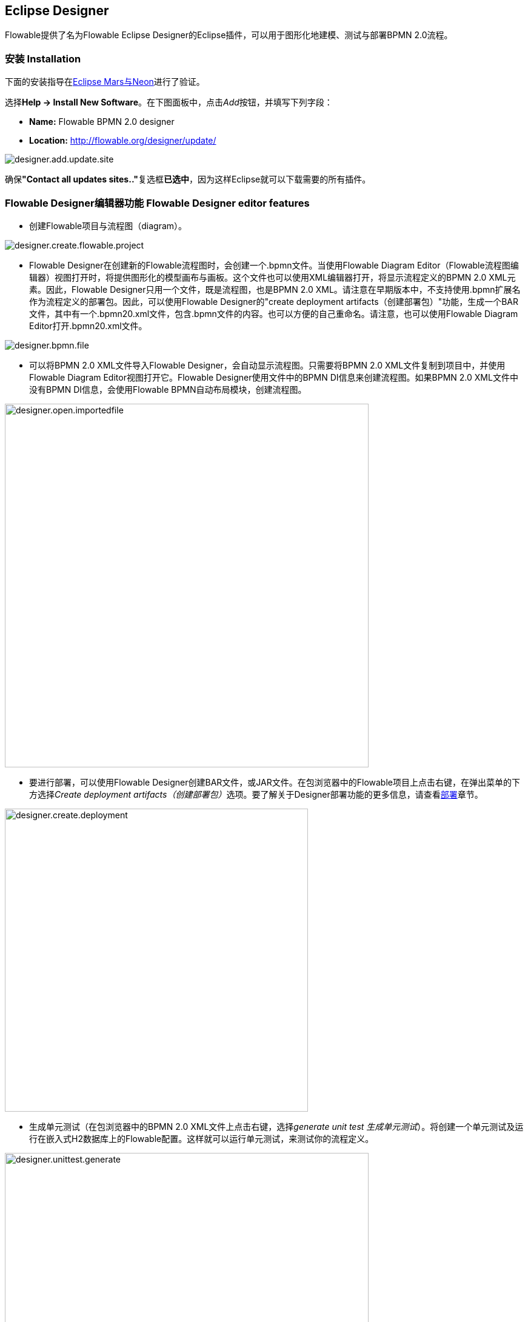 [[flowableDesigner]]

== Eclipse Designer

Flowable提供了名为Flowable Eclipse Designer的Eclipse插件，可以用于图形化地建模、测试与部署BPMN 2.0流程。

[[eclipseDesignerInstallation]]


=== 安装 Installation

下面的安装指导在link:$$http://www.eclipse.org/downloads/$$[Eclipse Mars与Neon]进行了验证。

选择**Help -> Install New Software**。在下图面板中，点击__Add__按钮，并填写下列字段：

* **Name:** Flowable BPMN 2.0 designer
* **Location:** http://flowable.org/designer/update/

image::images/designer.add.update.site.png[align="center"]

确保**"Contact all updates sites.."**复选框**已选中**，因为这样Eclipse就可以下载需要的所有插件。

[[eclipseDesignerEditorFeatures]]


=== Flowable Designer编辑器功能 Flowable Designer editor features

* 创建Flowable项目与流程图（diagram）。

image::images/designer.create.flowable.project.png[align="center"]

* Flowable Designer在创建新的Flowable流程图时，会创建一个.bpmn文件。当使用Flowable Diagram Editor（Flowable流程图编辑器）视图打开时，将提供图形化的模型画布与画板。这个文件也可以使用XML编辑器打开，将显示流程定义的BPMN 2.0 XML元素。因此，Flowable Designer只用一个文件，既是流程图，也是BPMN 2.0 XML。请注意在早期版本中，不支持使用.bpmn扩展名作为流程定义的部署包。因此，可以使用Flowable Designer的"create deployment artifacts（创建部署包）"功能，生成一个BAR文件，其中有一个.bpmn20.xml文件，包含.bpmn文件的内容。也可以方便的自己重命名。请注意，也可以使用Flowable Diagram Editor打开.bpmn20.xml文件。

image::images/designer.bpmn.file.png[align="center"]


* 可以将BPMN 2.0 XML文件导入Flowable Designer，会自动显示流程图。只需要将BPMN 2.0 XML文件复制到项目中，并使用Flowable Diagram Editor视图打开它。Flowable Designer使用文件中的BPMN DI信息来创建流程图。如果BPMN 2.0 XML文件中没有BPMN DI信息，会使用Flowable BPMN自动布局模块，创建流程图。

image::images/designer.open.importedfile.png[align="center", width="600"]

* 要进行部署，可以使用Flowable Designer创建BAR文件，或JAR文件。在包浏览器中的Flowable项目上点击右键，在弹出菜单的下方选择__Create deployment artifacts（创建部署包）__选项。要了解关于Designer部署功能的更多信息，请查看<<eclipseDesignerDeployment,部署>>章节。

image::images/designer.create.deployment.png[align="center", width="500"]


* 生成单元测试（在包浏览器中的BPMN 2.0 XML文件上点击右键，选择__generate unit test 生成单元测试__）。将创建一个单元测试及运行在嵌入式H2数据库上的Flowable配置。这样就可以运行单元测试，来测试你的流程定义。

image::images/designer.unittest.generate.png[align="center", width="600"]


* Flowable项目可以生成为Maven项目。要配置依赖，需要运行__mvn eclipse:eclipse__。请注意在流程设计时，不需要Maven依赖。只在运行单元测试时才需要依赖。

image::images/designer.project.maven.png[align="center", width="500"]


[[eclipseDesignerBPMNFeatures]]


=== Flowable Designer BPMN功能 Flowable Designer BPMN features


* 支持空启动事件，错误启动事件，定时器启动事件，空结束事件，错误结束事件，顺序流，并行网关，排他网关，包容网关，事件网关，嵌入式子流程，事件子流程，调用活动，泳池，泳道，脚本任务，用户任务，服务任务，邮件任务，手动任务，业务规则任务，接收任务，定时器边界事件，错误边界事件，信号边界事件，定时器捕获事件，信号捕获事件，信号抛出事件，空抛出事件，与四个Flowable特殊元素（用户，脚本，邮件任务与启动事件）。

image::images/designer.model.process.png[align="center"]

* 可以在元素上悬停并选择新的任务类型，快速改变任务的类型。

image::images/designer.model.quick.change.png[align="center"]

* 可以在元素上悬停并选择新的元素类型，快速添加新的元素。

image::images/designer.model.quick.new.png[align="center"]

* Java服务任务支持Java类，表达式或代理表达式配置。另外也可以配置字段扩展。

image::images/designer.servicetask.property.png[align="center"]

* 支持泳池与泳道。但因为Flowable将不同的泳池认作不同的流程定义，因此最好只使用一个泳池。如果使用多个泳池，要小心不要在泳池间画顺序流，否则会在Flowable引擎中部署流程时发生错误。可以在一个泳池中添加任意多的泳道。

image::images/designer.model.poolandlanes.png[align="center"]

* 可以通过填写name参数，为顺序流添加标签。可以决定放置标签的位置，位置将保存为BPMN 2.0 XML DI信息的一部分。

image::images/designer.model.labels.png[align="center"]

* 支持事件子流程。

image::images/designer.model.eventsubprocess.png[align="center"]

* 支持展开嵌入式子流程。也可以在一个嵌入式子流程中加入另一个嵌入式子流程。

image::images/designer.embeddedprocess.canvas.png[align="center"]

* 支持在任务与嵌入式子流程上的定时器边界事件。然而，在Flowable Designer中，在用户任务或嵌入式子流程上使用定时器边界事件最合理。

image::images/designer.timerboundary.canvas.png[align="center"]


* 支持额外的Flowable扩展，例如邮件任务，用户任务的候选人配置，或脚本任务配置。

image::images/designer.mailtask.property.png[align="center"]

* 支持Flowable执行与任务监听器。也可以为执行监听器添加字段扩展。

image::images/designer.listener.configuration.png[align="center"]

* 支持在顺序流上添加条件。

image::images/designer.sequence.condition.png[align="center"]


[[eclipseDesignerDeployment]]


=== Flowable Designer部署功能 Flowable Designer deployment features

在Flowable引擎上部署流程定义与任务表单并不困难。需要有一个包含有流程定义BPMN 2.0 XML文件的BAR文件，与可选的用于在Flowable应用中查看的任务表单和流程图片。在Flowable Designer中，创建BAR文件十分简单。在完成流程实现后，只要在包浏览器中的Flowable项目上点击右键，在弹出菜单下方选择**Create deployment artifacts（创建部署包）**选项。

image::images/designer.create.deployment.png[align="center", width="600"]

然后就会创建一个部署目录，包含BAR文件，与可能的JAR文件。其中JAR文件包含Flowable项目中的Java类。

image::images/designer.deployment.dir.png[align="center"]

这样就可以在Flowable Admin应用的部署页签中，将这个文件上传至Flowable引擎。

如果项目包含Java类，部署时要多做一些工作。在这种情况下，Flowable Designer的**Create deployment artifacts（创建部署包）**操作也会创建包含编译后类的JAR文件。这个JAR文件必须部署在Flowable Tomcat（或其它容器）安装目录的flowable-XXX/WEB-INF/lib目录下。这将为Flowable引擎的classpath添加这些类。


[[eclipseDesignerExtending]]


=== 扩展Flowable Designer (Extending Flowable Designer)

可以扩展Flowable Designer提供的默认功能。这段文档介绍了可以使用哪些扩展，如何使用，并提供了一些例子。在建模业务流程时，如果默认功能不能满足需要，需要额外的功能，或有领域专门需求的时候，扩展Flowable Designer就很有用。扩展Flowable Designer分为两个不同领域，扩展画板与扩展输出格式。两者都需要专门的方法，与不同的技术知识。


[NOTE]
====
扩展Flowable Designer需要专业知识，更确切地说，Java编程的知识。取决于你想要创建的扩展类型，你可能需要熟悉Maven，Eclipse，OSGi，Eclipse扩展与SWT。
====


[[eclipseDesignerCustomizingPalette]]


==== 自定义画板 Customizing the palette

可以自定义为用户建模流程提供的画板。画板是形状的集合，显示在画布的右侧，可以将形状拖放至画布中的流程图上。在默认画板中可以看到，默认形状进行了分组（被称为“抽屉 drawer”），如事件，网关，等等。Flowable Designer提供了两种选择，用于自定义画板中的抽屉与形状：

* 将你自己的形状/节点添加到已有或新建的抽屉
* 禁用Flowable Designer提供的部分或全部BPMN 2.0默认形状，除了连线与选择工具

要自定义画板，需要创建一个JAR文件，并将其加入每一个Flowable Designer的安装目录（后面介绍<<eclipseDesignerApplyingExtension,如何做>>）。这个JAR文件叫做__扩展（extension）__。通过编写扩展中包含的类，就能让Flowable Designer知道你需要自定义什么。要做到这个，你的类需要实现特定的接口。有一个集成类库，包含这些接口以及需要加入classpath的用于扩展的基类。

可以在下列地方找到代码示例：Flowable link:$$https://github.com/flowable/flowable-designer/tree/master/examples$$[源码]，++flowable-designer++仓库下的++examples/money-tasks++目录。


[NOTE]
====
可以使用你喜欢的任何工具设置项目，并使用你选择的构建工具构建JAR。在下面的介绍中，假设使用Eclipse Mars或Neon，并使用Maven（3.x）作为构建工具。但任何设置都可以创建相同的结果。
====


===== 设置扩展 Extension setup (Eclipse/Maven)

下载并解压缩link:$$http://www.eclipse.org/downloads$$[Eclipse]（应该可以使用最新版本），与link:$$http://maven.apache.org/download.html$$[Apache Maven]近期的版本（3.x）。如果使用2.x版本的Maven，可能会在构建项目时遇到错误，因此请确保版本是最新的。我们假设你已经熟悉Eclipse中的基本功能以及Java编辑器。可以使用Eclipse的Maven功能，或直接从命令行运行Maven命令。

在Eclipse中创建一个新项目。可以是通用类型项目。在项目的根路径创建一个++pom.xml++文件，以包含Maven项目配置。同时创建++src/main/java++与++src/main/resources++目录，这是Maven约定的Java源文件与资源文件目录。打开++pom.xml++文件并添加下列行：


[source,xml,linenums]
----
<project
  xmlns="http://maven.apache.org/POM/4.0.0"
  xmlns:xsi="http://www.w3.org/2001/XMLSchema-instance"
  xsi:schemaLocation="http://maven.apache.org/POM/4.0.0 http://maven.apache.org/maven-v4_0_0.xsd">

  <modelVersion>4.0.0</modelVersion>

  <groupId>org.acme</groupId>
  <artifactId>money-tasks</artifactId>
  <version>1.0.0</version>
  <packaging>jar</packaging>
  <name>Acme Corporation Money Tasks</name>
...
</project>
----

可以看到，这只是一个基础的pom.xml文件，为项目定义了一个++groupId++，++artifactId++与++version++。我们会创建一个定制项，包含一个money业务的自定义节点。

在++pom.xml++文件中为项目添加这些集成库依赖：
[source,xml,linenums]
----
<dependencies>
  <dependency>
    <groupId>org.flowable.designer</groupId>
    <artifactId>org.flowable.designer.integration</artifactId>
    <version>5.22.0</version> <!-- 使用当前的Flowable Designer版本。 Use the current Flowable Designer version -->
    <scope>compile</scope>
  </dependency>
</dependencies>
...
<repositories>
  <repository>
      <id>Flowable</id>
   </repository>
</repositories>
----

最后，在++pom.xml++文件中，添加++maven-compiler-plugin++配置，设置Java源码级别为1.5以上（参见下面的代码片段）。要使用注解需要这个配置。也可以为Maven包含用于生成JAR的++MANIFEST.MF++文件。这不是必须的，但可以在这个manifest中使用特定参数，为你的扩展提供名字（这个名字可以在设计器的特定位置显示，主要用于在设计器中有多个扩展时使用）。如果想要这么做，在++pom.xml++中添加下列代码片段：

[source,xml,linenums]
----
<build>
  <plugins>
        <plugin>
      <artifactId>maven-compiler-plugin</artifactId>
      <configuration>
        <source>1.8</source>
        <target>1.8</target>
        <showDeprecation>true</showDeprecation>
        <showWarnings>true</showWarnings>
        <optimize>true</optimize>
      </configuration>
    </plugin>
    <plugin>
      <groupId>org.apache.maven.plugins</groupId>
      <artifactId>maven-jar-plugin</artifactId>
      <version>2.3.2</version>
      <configuration>
        <archive>
          <index>true</index>
          <manifest>
            <addClasspath>false</addClasspath>
            <addDefaultImplementationEntries>true</addDefaultImplementationEntries>
          </manifest>
          <manifestEntries>
            <FlowableDesigner-Extension-Name>Acme Money</FlowableDesigner-Extension-Name>
          </manifestEntries>
        </archive>
      </configuration>
    </plugin>
  </plugins>
</build>
----


扩展的名字使用++FlowableDesigner-Extension-Name++参数描述。现在只剩下让Eclipse按照++pom.xml++的指导设置项目。因此打开命令行，并转到Eclipse工作空间中你项目的根目录。然后执行下列Maven命令：

----
mvn eclipse:eclipse
----

等待构建完成。刷新项目（使用项目上下文菜单（右键点击），并选择++Refresh 刷新++）。现在Eclipse项目中应该已经建立了++src/main/java++与++src/main/resources++源码目录。


[NOTE]
====
当然也可以使用link:$$http://www.eclipse.org/m2e$$[m2eclipse]插件，并简单地在项目的上下文菜单（右键点击）中启用Maven依赖管理。然后在项目的上下文菜单中选择++Maven++ > ++Update project configuration（更新项目配置）++。这也将配置源代码目录。
====

这就完成了配置。现在可以开始为Flowable Designer创建自定义项了！

[[eclipseDesignerApplyingExtension]]


===== 在Flowable Designer中应用你的扩展 Applying your extension to Flowable Designer

你也许想知道如何将你的扩展加入Flowable Designer，以便应用你的自定义项。需要这些步骤：

* 创建扩展JAR（例如，使用Maven构建时，在项目中运行mvn install）后，需要将扩展传递至Flowable Designer安装的计算机；
* 将扩展存储在硬盘上，方便记忆的位置。__请注意：__必须保存在Flowable Designer的Eclipse工作空间之外——将扩展保存在工作空间内，会导致弹出错误消息弹框，扩展将不可用；
* 启动Flowable Designer，从菜单中，选择++Window++ > ++Preferences++，或++Eclipse++ > ++Preferences++
* 在Preferences界面，键入++user++作为关键字。将可以看到在Eclipse中++Java++段落内，++User Libraries++的选项。

image::images/designer.preferences.userlibraries.png[align="center", width="250"]


* 选择++User Libraries++选项，将在右侧显示树形界面，可以添加库。应该可以看到一个默认组，可以用于添加Flowable Designer的扩展（根据Eclipse安装不同，也可能看到几个其他的）。

image::images/designer.preferences.userlibraries.flowable.empty.png[align="center", width="600"]


* 选择++Flowable Designer Extensions++组，并点击++Add JARs...++或++Add External JARs++按钮。跳转至存储扩展的目录，并选择希望添加的扩展文件。完成后，配置界面会将扩展作为++Flowable Designer Extensions++组的成员进行显示，像下面这样。

image::images/designer.preferences.userlibraries.flowable.moneytasks.png[align="center", width="600"]

* 点击++OK++按钮保存并关闭配置对话框。++Flowable Designer Extensions++会自动添加至你创建的新Flowable项目。可以在导航条或包管理器的项目树下的用户库条目中看到。如果工作空间中已经有了Flowable项目，也可以看到组中显示了新扩展，像下面这样。

image::images/designer.userlibraries.project.png[align="center", width="400"]

打开的流程图将在其画板上显示新扩展的图形（或者禁用部分图形，取决于扩展中的配置）。如果已经打开了流程图，关闭并重新打开就能在画板上看到变化。


===== 为画板添加图形 Adding shapes to the palette

项目配置完后，可以很轻松的为画板添加图形。每个添加的图形都表现为JAR中的一个类。请注意这些类并不是Flowable引擎运行时会使用的类。在扩展中可以为每个图形描述Flowable Designer可用的参数。在这些图形中，也可以定义运行时特性，并将由引擎在流程实例到达该节点时使用。运行时特性可以使用任何Flowable对普通++ServiceTask++支持的选项。查看<<eclipseDesignerConfiguringRuntime,这个章节>>了解更多信息。

图形的类是简单的Java类，加上一些注解。这个类需要实现++CustomServiceTask++接口，但不应该直接实现这个接口，而应该扩展++AbstractCustomServiceTask++基类（目前必须直接扩展这个类，而不能在中间使用abstract类）。在这个类的Javadoc中，可以看到其默认提供的，与需要覆盖的方法介绍。覆盖可以实现很多功能，例如为画板及画布中的图形提供图标（两个可以不一样），或者指定你希望节点实现的基图形（活动，时间，网关）。


[source,java,linenums]
----
/**
 * @author John Doe
 * @version 1
 * @since 1.0.0
 */
public class AcmeMoneyTask extends AbstractCustomServiceTask {
...
}
----

需要实现++getName()++方法，来决定节点在画板上的名字。也可以将节点放在自己的抽屉中，并提供图标，只需要覆盖++AbstractCustomServiceTask++的对应方法就可以。如果希望提供图标，请确保放在JAR的++src/main/resources++包中，需要是16X16像素的JPEG或PNG格式图片。你要提供的路径是到这个目录的相对路径。

可以通过在类中添加成员，并使用++@Property++注解，来为形状添加参数。像这样：

[source,java,linenums]
----
@Property(type = PropertyType.TEXT, displayName = "Account Number")
@Help(displayHelpShort = "提供一个账户编码 Provide an account number", displayHelpLong = HELP_ACCOUNT_NUMBER_LONG)
private String accountNumber;
----

可以使用多种++PropertyType++值，在<<eclipseDesignerPropertyTypes,这个章节>>中详细描述。可以通过将required属性设置为true，将一个字段设为必填。如果用户没有填写这个字段，将会提示消息，背景也会变红。

如果想要调整类中多个参数在参数界面上的显示顺序，需要指定++@Property++注解的order属性。

可以看到有个++@Help++注解，它用于为用户提供一些填写字段的指导。也可以在类本身上使用++@Help++注解——这个信息将在显示给用户的参数表格最上面显示。

下面是++MoneyTask++详细介绍的列表。添加了一个备注字段，也可以看到节点包含了一个图标。


[source,java,linenums]
----
/**
 * @author John Doe
 * @version 1
 * @since 1.0.0
 */
@Runtime(javaDelegateClass = "org.acme.runtime.AcmeMoneyJavaDelegation")
@Help(displayHelpShort = "创建一个新的账户 Creates a new account",
  displayHelpLong = "使用给定的账户编码，创建一个新的账户 Creates a new account using the account number specified")
public class AcmeMoneyTask extends AbstractCustomServiceTask {

  private static final String HELP_ACCOUNT_NUMBER_LONG =
       "提供一个可用作账户编码的编码。 Provide a number that is suitable as an account number.";

  @Property(type = PropertyType.TEXT, displayName = "Account Number", required = true)
  @Help(displayHelpShort = "提供一个账户编码 Provide an account number", displayHelpLong = HELP_ACCOUNT_NUMBER_LONG)
  private String accountNumber;

  @Property(type = PropertyType.MULTILINE_TEXT, displayName = "Comments")
  @Help(displayHelpShort = "提供备注 Provide comments", displayHelpLong =
      "可以为节点添加备注，以提供详细说明。 You can add comments to the node to provide a brief description.")
  private String comments;

  @Override
  public String contributeToPaletteDrawer() {
    return "Acme Corporation";
  }

  @Override
  public String getName() {
    return "Money node";
  }

  @Override
  public String getSmallIconPath() {
    return "icons/coins.png";
  }
}
----

如果使用这个图形扩展Flowable Designer，画板与相应的图形将像是这样：

image::images/designer.palette.add.money.png[align="center", width="250"]

money任务的参数界面在下面显示。请注意++accountNumber++字段的必填信息。

image::images/designer.palette.add.money.properties.required.png[align="center"]

在创建流程图、填写参数字段时，用户可以使用静态文本，或者使用流程变量的表达式（如"This little piggy went to ${piggyLocation}"）。一般来说，用户可以在text字段自由填写任何文本。如果你希望用户使用表达式，并（使用++@Runtime++）为++CustomServiceTask++添加运行时行为，请确保在代理类中使用++Expression++字段，以便表达式可以在运行时正确解析。可以在<<eclipseDesignerConfiguringRuntime,这个章节>>找到更多关于运行时行为的信息。

字段的帮助信息由每个参数右侧的按钮提供。点击该按钮将弹出显示下列内容。

image::images/designer.palette.add.money.help.png[align="center"]


[[eclipseDesignerConfiguringRuntime]]

====== 配置自定义服务任务的运行时执行 Configuring runtime execution of Custom Service Tasks

当设置好字段，并将扩展应用至Designer后，用户就可以在建模流程时，配置服务任务的这些参数。在大多数情况下，会希望在Flowable执行流程时，使用这些用户配置参数。要做到这一点，必须告诉Flowable，当流程到达你++CustomServiceTask++时，需要使用哪个类。

有一个特别的注解，++@Runtime++，用于指定++CustomServiceTask++的运行时特性。这里有些如何使用的例子：


[source,java,linenums]
----
@Runtime(javaDelegateClass = "org.acme.runtime.AcmeMoneyJavaDelegation")
----

使用时，++CustomServiceTask++将会表现为流程建模BPMN中的一个普通的++ServiceTask++。Flowable提供了<<bpmnJavaServiceTask,多种方法>>定义++ServiceTask++的运行时特性。因此，++@Runtime++可以使用Flowable提供的三个属性中的一个：

* ++javaDelegateClass++在BPMN输出中映射为++flowable:class++。指定一个实现了++JavaDelegate++的类的全限定类名。
* ++expression++在BPMN输出中映射为++flowable:expression++。指定一个需要执行的方法的表达式，例如一个Spring Bean中的方法。当使用这个选项时，__不应__在字段上指定任何++@Property++注解。下面有更详细的说明。
* ++javaDelegateExpression++在BPMN输出中映射为++flowable:delegateExpression++。指定一个实现了++JavaDelegate++的类的表达式。

如果在类中为Flowable提供了可以注入的成员，就可以将用户的参数至注入到运行时类中。名字需要与++CustomServiceTask++的成员名一致。查看用户手册的<<serviceTaskFieldInjection,这个部分>>了解更多信息。请注意从Designer的5.11.0版本开始，可以为动态字段值使用++Expression++接口。这意味着Flowable Designer中参数的值必须要是表达式，并且这个表达式将在之后注入++JavaDelegate++实现类的++Expression++参数中。


[NOTE]
====

可以在++CustomServiceTask++的成员上使用++@Property++注解，但如果使用++@Runtime++的++expression++属性，则++@Property++注解将不会生效。原因是指定的表达式将被Flowable尝试解析为__方法__，而不是类。因此，不会有对类的注入。如果在++@Runtime++注解中使用++expression++，则注解为++@Property++的成员将被Designer忽略。Designer不会将它们渲染为节点参数页面的可编辑字段，也不会为这些参数在流程的BPMN中生成输出。
====

[NOTE]
====
请注意不应该在你的扩展JAR中包括运行时类，因为它与Flowable库是分离的。Flowable需要在运行时能够找到它们，因此需要将其放在Flowable引擎的clsspath中。
====

Designer代码树中的示例项目包含了配置++@Runtime++的不同选项的例子。可以从查看money-tasks项目开始。引用代理类的示例在money-delegates项目中。


[[eclipseDesignerPropertyTypes]]


===== 参数类型 Property types

这个章节介绍了++CustomServiceTask++能够使用的参数类型，可以将类型设置为++PropertyType++的值。

====== PropertyType.TEXT

创建如下所示的单行文本字段。可以是必填字段，并将验证消息作为提示信息显示。验证失败会将字段的背景变为浅红色。

image::images/designer.property.text.invalid.png[align="center"]

====== PropertyType.MULTILINE_TEXT

创建如下所示的多行文本字段（高度固定为80像素）。可以是必填字段，并将验证消息作为提示信息显示。验证失败会将字段的背景变为浅红色。

image::images/designer.property.multiline.text.invalid.png[align="center"]


====== PropertyType.PERIOD

创建一个组合编辑框，可以使用转盘控件编辑每一个单位的数量，来指定一段时间长度，结果如下所示。可以是必填字段（含义是不能所有的值都是0，也就是至少有一个部分要有非零值），并将验证消息作为提示信息显示。验证失败会将整个字段的背景变为浅红色。字段的值保存为1y 2mo 3w 4d 5h 6m 7s格式的字符串，代表1年，2月，3周，4天，6分钟及7秒。即使有部分为0，也总是存储整个字符串。

image::images/designer.property.period.png[align="center"]


====== PropertyType.BOOLEAN_CHOICE

创建一个单独的boolean复选框，或者开关选择。请注意可以在++Property++注解上指定++required++属性，但不会生效，不然用户就无法选择是否选中复选框。流程图中存储的值为java.lang.Boolean.toString(boolean)，其结果为"true"或"false"。

image::images/designer.property.boolean.choice.png[align="center"]

====== PropertyType.RADIO_CHOICE

创建如下所示的一组单选按钮。选中任何一个单选按钮都自动排除任何其他的选择（也就是说，单选）。可以是必填字段，并将验证消息作为提示信息显示。验证失败会将组的背景变为浅红色。

这个参数类型需要注解的类成员同时使用++@PropertyItems++注解（例如如下所示）。可以使用这个额外的注解，以字符串数组的方式，指定条目的列表。需要为每一个条目添加两个数组项：第一个，用于显示的标签；第二个，用于存储的值。

[source,java,linenums]
----
@Property(type = PropertyType.RADIO_CHOICE, displayName = "提款限额 Withdrawl limit", required = true)
@Help(displayHelpShort = "最大每日提款限额 The maximum daily withdrawl amount ",
    displayHelpLong = "选择从该账户中每日最大能提取的额度。 Choose the maximum daily amount that can be withdrawn from the account.")
@PropertyItems({ LIMIT_LOW_LABEL, LIMIT_LOW_VALUE, LIMIT_MEDIUM_LABEL, LIMIT_MEDIUM_VALUE,
    LIMIT_HIGH_LABEL, LIMIT_HIGH_VALUE })
private String withdrawlLimit;
----

image::images/designer.property.radio.choice.png[align="center"]

image::images/designer.property.radio.choice.invalid.png[align="center"]


====== PropertyType.COMBOBOX_CHOICE

创建如下所示的，带有固定选项的下拉框。可以是必填字段，并将验证消息作为提示信息显示。验证失败会将下拉框的背景变为浅红色。

这个参数类型需要注解的类成员同时使用++@PropertyItems++注解（例如如下所示）。可以使用这个额外的注解，以字符串数组的方式，指定条目的列表。需要为每一个条目添加两个数组项：第一个，用于显示的标签；第二个，用于存储的值。

[source,java,linenums]
----
@Property(type = PropertyType.COMBOBOX_CHOICE, displayName = "账户类型 Account type", required = true)
@Help(displayHelpShort = "账户的类型 The type of account",
    displayHelpLong = "从选项列表中选择账户的类型 Choose a type of account from the list of options")
@PropertyItems({ ACCOUNT_TYPE_SAVINGS_LABEL, ACCOUNT_TYPE_SAVINGS_VALUE, ACCOUNT_TYPE_JUNIOR_LABEL,
    ACCOUNT_TYPE_JUNIOR_VALUE, ACCOUNT_TYPE_JOINT_LABEL, ACCOUNT_TYPE_JOINT_VALUE,
    ACCOUNT_TYPE_TRANSACTIONAL_LABEL, ACCOUNT_TYPE_TRANSACTIONAL_VALUE, ACCOUNT_TYPE_STUDENT_LABEL,
    ACCOUNT_TYPE_STUDENT_VALUE, ACCOUNT_TYPE_SENIOR_LABEL, ACCOUNT_TYPE_SENIOR_VALUE })
private String accountType;
----

image::images/designer.property.combobox.choice.png[align="center"]

image::images/designer.property.combobox.choice.invalid.png[align="center"]


====== PropertyType.DATE_PICKER

创建如下所示的日期选择控件。可以是必填字段，并将验证消息作为提示信息显示（请注意，这个控件会自动填入当前系统时间，因此值很难为空）。验证失败会将控件的背景变为浅红色。

这个参数类型需要注解的类成员同时使用++@DatePickerProperty++注解（例如如下所示）。可以使用这个额外的注解，指定在流程图中存储日期时使用的日期格式，以及要用于显示的日期选择类型。这些属性都是可选的，当没有指定时会使用默认值（++DatePickerProperty++注解的静态变量）。++dateTimePattern++属性应该使用++SimpleDateFormat++类支持的格式。当使用++swtStyle++属性时，应该指定++SWT++的++DateTime++控件支持的整形值，因为将使用这个控件渲染这个类型的参数。

[source,java,linenums]
----
@Property(type = PropertyType.DATE_PICKER, displayName = "过期日期 Expiry date", required = true)
@Help(displayHelpShort = "账户过期的日期 The date the account expires ",
    displayHelpLong = "选择一个日期，如果账户未在该日期前展期，则将过期。 Choose the date when the account will expire if no extended before the date.")
@DatePickerProperty(dateTimePattern = "MM-dd-yyyy", swtStyle = 32)
private String expiryDate;
----

image::images/designer.property.date.picker.png[align="center"]



====== PropertyType.DATA_GRID

创建一个如下所示的数据表格控件。数据表格可以让用户输入任意行数据，并为每一行输入固定列数的值（每一组行列的组合代表一个单元格）。用户可以添加与删除行。

这个参数类型需要注解的类成员同时使用++@DataGridProperty++注解（例如如下所示）。可以使用这个额外的注解，指定数据表格的细节属性。需要用++itemClass++属性引用另一个类，来决定表格中有哪些列。Flowable Designer期望其成员类型为++List++。按照约定，可以将++itemClass++属性的类用作其泛型类型。如果，例如，在表格中编辑一个杂货清单，用++GroceryListItem++类定义表格的列。在++CustomServiceTask++中，可以这样引用它：

[source,java,linenums]
----
@Property(type = PropertyType.DATA_GRID, displayName = "杂货清单 Grocery List")
@DataGridProperty(itemClass = GroceryListItem.class)
private List<GroceryListItem> groceryList;
----

与++CustomServiceTask++一样，"itemClass"可以使用相同的注解指定字段类型（除了数据表格）。目前支持++TEXT++，+$$MULTILINE_TEXT$$+ 与++PERIOD++。你会注意到不论其++PropertyType++是什么，表格都会为每个字段创建一个单行文本控件。这是为了表格保持整洁与可读。如果考虑下++PERIOD++这种++PropertyType++的显示模式，就可以想象出它绝不适合在表格的单元格中显示。对于 +$$MULTILINE_TEXT$$+ 与++PERIOD++，会为每个字段添加双击机制，并会为该++PropertyType++弹出更大的编辑器。数值将在用户点击OK后存储至字段，因此可以在表格中显示。

必选属性使用与普通++TEXT++字段类似的方式处理，当任何字段失去焦点时，会验证整个表格。验证失败的单元格，背景色将变为浅红色。

默认情况下，这个组件允许用户添加行，但不能决定行的顺序。如果希望允许排序，需要将++orderable++属性设置为true，这将在每一行末尾启用按钮，以将该行在表格内上移或下移。

[NOTE]
====
目前，这个参数类型不能正确注入运行时类。
====

image::images/designer.property.datagrid.png[align="center"]



===== 在画板中禁用默认图形 Disabling default shapes in the palette

这种自定义需要在你的扩展中引入一个实现了++DefaultPaletteCustomizer++接口的类。不应该直接实现这个接口，而要扩展++AbstractDefaultPaletteCustomizer++基类。目前，这个类不提供任何功能，但++DefaultPaletteCustomizer++未来的版本中会提供更多功能，这样基类将提供更多合理的默认值。因此最好使用它的子类，这样你的扩展将可以兼容未来的版本。

扩展++AbstractDefaultPaletteCustomizer++需要实现一个方法，++disablePaletteEntries()++，并必须返回一个++PaletteEntry++值的list。请注意如果从默认集合中移除图形，导致某个抽屉中没有图形，则该抽屉也会被移除。如果需要禁用所有的默认图形，只需要在结果中添加++PaletteEntry.ALL++。作为例子，下面的代码禁用了画板中的手动任务和脚本任务图形。

[source,java,linenums]
----
public class MyPaletteCustomizer extends AbstractDefaultPaletteCustomizer {

  @Override
  public List<PaletteEntry> disablePaletteEntries() {
    List<PaletteEntry> result = new ArrayList<PaletteEntry>();
    result.add(PaletteEntry.MANUAL_TASK);
    result.add(PaletteEntry.SCRIPT_TASK);
    return result;
  }

}
----

应用这个扩展的结果在下图显示。可以看到，在++Tasks++抽屉中不再显示手动任务与脚本任务图形。

image::images/designer.palette.disable.manual.and.script.png[align="center"]

要禁用所有默认图形，需要使用类似下面的代码。

[source,java,linenums]
----
public class MyPaletteCustomizer extends AbstractDefaultPaletteCustomizer {

  @Override
  public List<PaletteEntry> disablePaletteEntries() {
    List<PaletteEntry> result = new ArrayList<PaletteEntry>();
    result.add(PaletteEntry.ALL);
    return result;
  }

}
----

结果像是这样（请注意画板中不再显示默认图形所在的抽屉）：

image::images/designer.palette.disable.all.png[align="center"]


==== 验证流程图与输出为自定义格式 Validating diagrams and exporting to custom output formats

除了自定义画板，也可以为Flowable Designer创建扩展，来进行流程图验证，以及将流程图的信息保存为Eclipse工作空间中的自定义资源。可以通过内建的扩展点实现 ，这个章节将介绍如何做。

[NOTE]
====
保存功能最近正在重构。我们仍在开发验证功能。下面的文档记录的是旧的情况，并将在新功能可用后更新。
====

Flowable Designer可以编写用于验证流程图的扩展。默认情况已经可以在工具中验证BPMN结构，但你也可以添加自己的，如果希望验证额外的条目，例如建模约定，或者++CustomServiceTask++中的参数值。这些扩展被称作++Process Validators++。

也可以自定义配置，在Flowable Designer保存流程图时，发布为其它格式。这些扩展被称作++Export Marshallers++，将在每次用户进行保存操作时，由Flowable Designer自动调用。这个行为可以在Eclipse配置对话框中，为每一种扩展检测出的格式，分别启用或禁用。Designer会根据用户的配置，确保在保存流程图时，调用你的++ExportMarshaller++。

通常，会想要将++ProcessValidator++与++ExportMarshaller++一起使用。例如有一些++CustomServiceTask++，带有一些希望在流程中使用的参数。然而，在生成流程前，希望验证其中一些值。联合使用++ProcessValidator++与++ExportMarshaller++是最佳的方式，Flowable Designer也允许你无缝拼接扩展。

要创建一个++ProcessValidator++或++ExportMarshaller++，需要创建与扩展画板不同的扩展类型。原因很简单：你的代码会需访问比集成库中提供的更多的API。特别是，会需要使用Eclipse的类。因此从一开始，就需要创建一个Eclipse插件（可以使用Eclipse的PDE支持完成），并将其打包为自定义Eclipse产品或特性。解释开发Eclipse插件的所有细节，已经不是本用户手册的范畴，因此下面的介绍仅限于扩展Flowable Designer的功能。

扩展包需要依赖下列库：

* org.eclipse.core.runtime
* org.eclipse.core.resources
* org.flowable.designer.eclipse
* org.flowable.designer.libs
* org.flowable.designer.util

可选的，如果希望在扩展中使用，可以通过Designer使用org.apache.commons.lang包。

++ProcessValidator++与++ExportMarshaller++都是通过扩展基类创建的。这些基类从其父类++AbstractDiagramWorker++继承了一些有用的方法。使用这些方法，可以创建在Eclipse问题视图中显示的提示信息，警告，错误标记，以便用户了解错误与重要的信息。可以以++Resources++与++InputStreams++的格式获取流程图的信息，这些信息由++DiagramWorkerContext++提供，在++AbstractDiagramWorker++中可用。

不论是++ProcessValidator++还是++ExportMarshaller++中，做任何事情前最好调用++clearMarkers()++；这将清除任何已有的标记（标记自动连接至操作，清除一个操作的标记不会影响其他操作的标记）。例如：


[source,java,linenums]
----
// 首先清除流程图的标记 Clear markers for this diagram first
clearMarkersForDiagram();
----

也需要使用（++DiagramWorkerContext++中）提供的进度监控，将你的进度报告给用户，因为验证与保存操作可能花费很多时间，而用户只能等待。报告进度需要了解如何使用Eclipse的功能。查看link:$$http://www.eclipse.org/articles/Article-Progress-Monitors/article.html$$[这篇文章]了解详细概念与用法。

===== 创建ProcessValidator扩展 Creating a ProcessValidator extension

在你的++plugin.xml++文件中，创建一个++org.flowable.designer.eclipse.extension.validation.ProcessValidator++扩展点的扩展。这个扩展点需要扩展++AbstractProcessValidator++类。

[source,xml,linenums]
----
<?eclipse version="3.6"?>
<plugin>
  <extension
    point="org.flowable.designer.eclipse.extension.validation.ProcessValidator">
    <ProcessValidator
      class="org.acme.validation.AcmeProcessValidator">
    </ProcessValidator>
  </extension>
</plugin>
----


[source,java,linenums]
----
public class AcmeProcessValidator extends AbstractProcessValidator {
}
----

需要实现一些方法。最重要的是实现++getValidatorId()++，为验证器返回全局唯一ID。这将使你可以在++ExportMarshaller++中调用它，或者允许其他++ExportMarshaller++调用你的验证器。实现++getValidatorName()++，为验证器返回逻辑名字。这个名字将在对话框中显示给用户。++getFormatName()++可以返回这个验证器通常验证的流程图类型。

验证工作通过++validateDiagram()++方法实现。从这里开始，就是你自己的功能代码了。然而，通常你会想从获取流程中的所有节点开始，这样就可以迭代访问，收集、比较与验证数据了。这段代码展示了如何进行这些操作：

[source,java,linenums]
----
final EList<EObject> contents = getResourceForDiagram(diagram).getContents();
for (final EObject object : contents) {
  if (object instanceof StartEvent ) {
  // 验证启动事件 Perform some validations for StartEvents
  }
  // 其它节点类型与验证 Other node types and validations
}
----

别忘了在验证过程中调用++addProblemToDiagram()++与/或++addWarningToDiagram()++等等。确保在结束时返回正确的boolean结果，以指示验证成功还是失败。可以由后续调用的++ExportMarshaller++判断下一步操作。


===== 创建ExportMarshaller扩展 Creating an ExportMarshaller extension

在你的++plugin.xml++文件中，创建一个++org.flowable.designer.eclipse.extension.ExportMarshaller++扩展点的扩展。这个扩展点需要扩展++AbstractExportMarshaller++类。这个基类提供了一些在保存为你自己的格式时有用的方法，但最重要的是提供了将资源保存至工作空间，以及调用验证器的功能。

Designer的示例目录下有一个示例实现。这个示例展示了如何使用基类中的方法完成基本操作，例如访问流程图的++InputStream++，使用其++BpmnModel++，以及将资源保存至工作空间。

[source,xml,linenums]
----
<?eclipse version="3.6"?>
<plugin>
  <extension
    point="org.flowable.designer.eclipse.extension.ExportMarshaller">
    <ExportMarshaller
      class="org.acme.export.AcmeExportMarshaller">
    </ExportMarshaller>
  </extension>
  </plugin>
----


[source,java,linenums]
----
public class AcmeExportMarshaller extends AbstractExportMarshaller {
}
----

需要实现一些方法，例如++getMarshallerName()++与++getFormatName()++。这些方法用来为用户显示选项，并在流程对话框中显示信息，因此请确保你返回的描述反映了正在进行的操作。

大部分工作主要在++doMarshallDiagram()++方法中进行。

如果需要先进行一些验证，可以直接从保存器中调用验证器。从验证器可以获得boolean结果，就可以知道验证是否成功。在大多数情况下，在流程图验证失败时不会想要进行保存，但你也可以选择仍然继续，甚至在验证失败时创建不同的资源。

一旦获取了所有需要的数据，就可以调用++saveResource()++方法创建保存有数据的文件。在一个保存器中，可以调用++saveResource()++任意多次；因此一个验证器可以创建多于一个输出文件。

可以使用++AbstractDiagramWorker++类的++saveResource()++方法构建输出资源的文件名。可以使用一些有用的变量用于创建文件名，例如_original-filename__my-format-name.xml。这些变量在Javadocs中描述，通过++ExportMarshaller++接口定义。如果希望自行解析保存位置，也可以在一个字符串（例如一个路径）上使用++resolvePlaceholders()++。++getURIRelativeToDiagram()++会为你调用它。

应该使用提供的进度监控将你的进度报告给用户。link:$$http://www.eclipse.org/articles/Article-Progress-Monitors/article.html$$[这个文章]描述了如何做。
